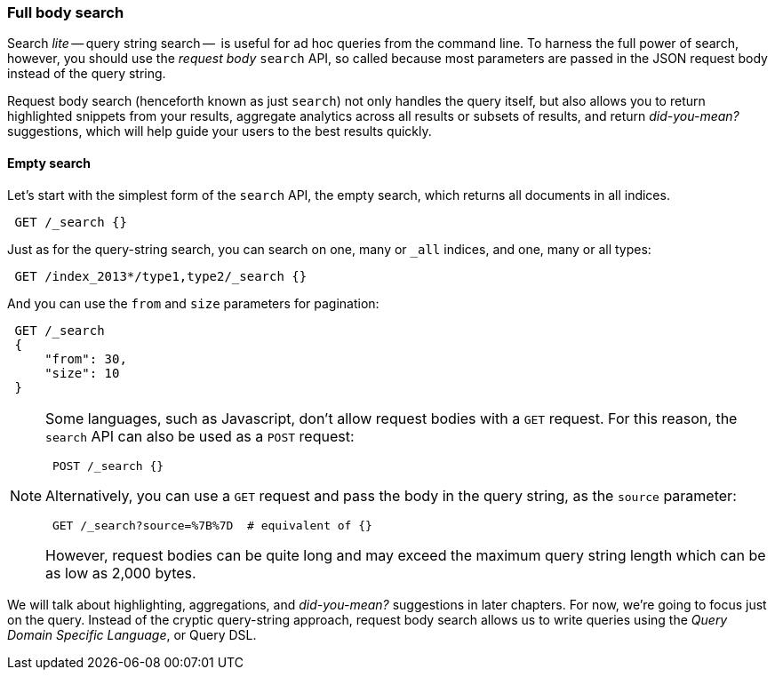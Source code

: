 === Full body search

Search _lite_ -- query string search --  is useful for ad hoc queries
from the command line. To harness the full power of search, however,
you should use the _request body_ `search` API, so called because most
parameters are passed in the JSON request body instead of the query string.

Request body search (henceforth known as just `search`) not only
handles the query itself, but also allows you to return highlighted
snippets from your results, aggregate analytics across all results
or subsets of results, and return _did-you-mean?_ suggestions,
which will help guide your users to the best results quickly.

==== Empty search

Let's start with the simplest form of the `search` API, the empty search,
which returns all documents in all indices.

[source,js]
--------------------------------------------------
 GET /_search {}
--------------------------------------------------

Just as for the query-string search, you can search on one, many or `_all`
indices, and one, many or all types:

[source,js]
--------------------------------------------------
 GET /index_2013*/type1,type2/_search {}
--------------------------------------------------

And you can use the `from` and `size` parameters for pagination:

[source,js]
--------------------------------------------------
 GET /_search 
 {
     "from": 30,
     "size": 10
 }
--------------------------------------------------

    
[NOTE]
====
Some languages, such as Javascript, don't allow request bodies with
a `GET` request. For this reason, the `search` API can also be used as a
`POST` request:

[source,js]
--------------------------------------------------
 POST /_search {}
--------------------------------------------------

Alternatively, you can use a `GET` request and pass the body in the query
string, as the `source` parameter:

[source,js]
--------------------------------------------------
 GET /_search?source=%7B%7D  # equivalent of {}
--------------------------------------------------


However, request bodies can be quite long and may exceed the maximum
query string length which can be as low as 2,000 bytes.
====

We will talk about highlighting, aggregations, and _did-you-mean?_ suggestions
in later chapters. For now, we're going to focus just on the query.
Instead of the cryptic query-string approach, request body search allows us
to write queries using the _Query Domain Specific Language_, or Query DSL.

